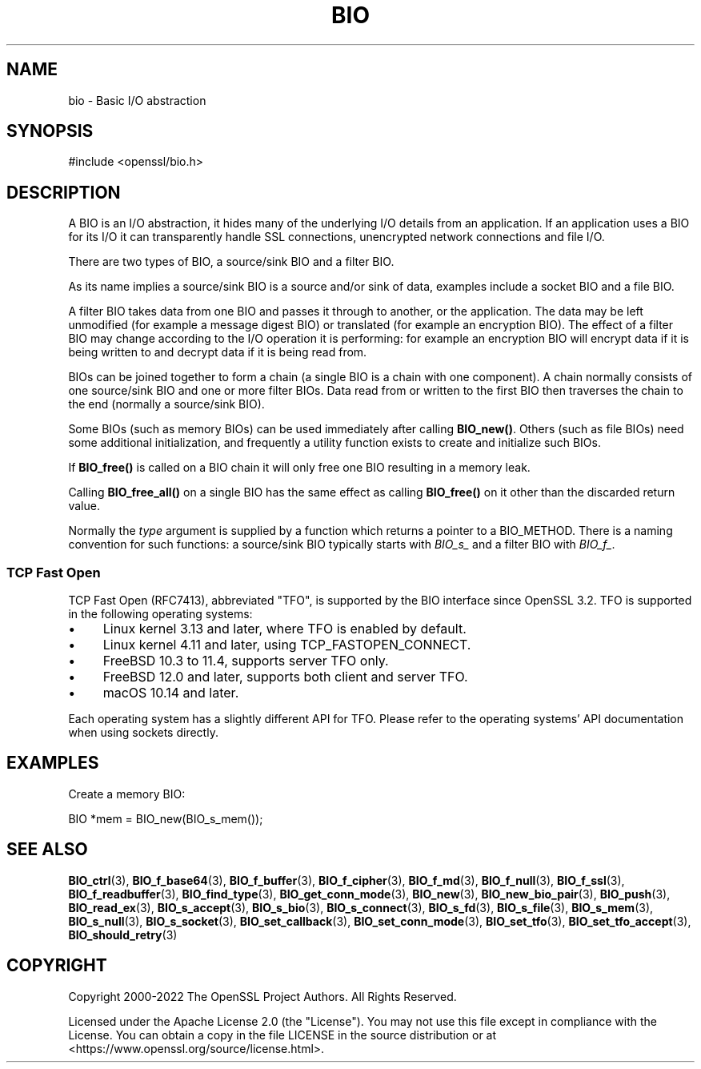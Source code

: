 .\" -*- mode: troff; coding: utf-8 -*-
.\" Automatically generated by Pod::Man 5.01 (Pod::Simple 3.43)
.\"
.\" Standard preamble:
.\" ========================================================================
.de Sp \" Vertical space (when we can't use .PP)
.if t .sp .5v
.if n .sp
..
.de Vb \" Begin verbatim text
.ft CW
.nf
.ne \\$1
..
.de Ve \" End verbatim text
.ft R
.fi
..
.\" \*(C` and \*(C' are quotes in nroff, nothing in troff, for use with C<>.
.ie n \{\
.    ds C` ""
.    ds C' ""
'br\}
.el\{\
.    ds C`
.    ds C'
'br\}
.\"
.\" Escape single quotes in literal strings from groff's Unicode transform.
.ie \n(.g .ds Aq \(aq
.el       .ds Aq '
.\"
.\" If the F register is >0, we'll generate index entries on stderr for
.\" titles (.TH), headers (.SH), subsections (.SS), items (.Ip), and index
.\" entries marked with X<> in POD.  Of course, you'll have to process the
.\" output yourself in some meaningful fashion.
.\"
.\" Avoid warning from groff about undefined register 'F'.
.de IX
..
.nr rF 0
.if \n(.g .if rF .nr rF 1
.if (\n(rF:(\n(.g==0)) \{\
.    if \nF \{\
.        de IX
.        tm Index:\\$1\t\\n%\t"\\$2"
..
.        if !\nF==2 \{\
.            nr % 0
.            nr F 2
.        \}
.    \}
.\}
.rr rF
.\" ========================================================================
.\"
.IX Title "BIO 7ossl"
.TH BIO 7ossl 2024-04-09 3.3.0 OpenSSL
.\" For nroff, turn off justification.  Always turn off hyphenation; it makes
.\" way too many mistakes in technical documents.
.if n .ad l
.nh
.SH NAME
bio \- Basic I/O abstraction
.SH SYNOPSIS
.IX Header "SYNOPSIS"
.Vb 1
\& #include <openssl/bio.h>
.Ve
.SH DESCRIPTION
.IX Header "DESCRIPTION"
A BIO is an I/O abstraction, it hides many of the underlying I/O
details from an application. If an application uses a BIO for its
I/O it can transparently handle SSL connections, unencrypted network
connections and file I/O.
.PP
There are two types of BIO, a source/sink BIO and a filter BIO.
.PP
As its name implies a source/sink BIO is a source and/or sink of data,
examples include a socket BIO and a file BIO.
.PP
A filter BIO takes data from one BIO and passes it through to
another, or the application. The data may be left unmodified (for
example a message digest BIO) or translated (for example an
encryption BIO). The effect of a filter BIO may change according
to the I/O operation it is performing: for example an encryption
BIO will encrypt data if it is being written to and decrypt data
if it is being read from.
.PP
BIOs can be joined together to form a chain (a single BIO is a chain
with one component). A chain normally consists of one source/sink
BIO and one or more filter BIOs. Data read from or written to the
first BIO then traverses the chain to the end (normally a source/sink
BIO).
.PP
Some BIOs (such as memory BIOs) can be used immediately after calling
\&\fBBIO_new()\fR. Others (such as file BIOs) need some additional initialization,
and frequently a utility function exists to create and initialize such BIOs.
.PP
If \fBBIO_free()\fR is called on a BIO chain it will only free one BIO resulting
in a memory leak.
.PP
Calling \fBBIO_free_all()\fR on a single BIO has the same effect as calling
\&\fBBIO_free()\fR on it other than the discarded return value.
.PP
Normally the \fItype\fR argument is supplied by a function which returns a
pointer to a BIO_METHOD. There is a naming convention for such functions:
a source/sink BIO typically starts with \fIBIO_s_\fR and
a filter BIO with \fIBIO_f_\fR.
.SS "TCP Fast Open"
.IX Subsection "TCP Fast Open"
TCP Fast Open (RFC7413), abbreviated "TFO", is supported by the BIO
interface since OpenSSL 3.2. TFO is supported in the following operating systems:
.IP \(bu 4
Linux kernel 3.13 and later, where TFO is enabled by default.
.IP \(bu 4
Linux kernel 4.11 and later, using TCP_FASTOPEN_CONNECT.
.IP \(bu 4
FreeBSD 10.3 to 11.4, supports server TFO only.
.IP \(bu 4
FreeBSD 12.0 and later, supports both client and server TFO.
.IP \(bu 4
macOS 10.14 and later.
.PP
Each operating system has a slightly different API for TFO. Please
refer to the operating systems' API documentation when using
sockets directly.
.SH EXAMPLES
.IX Header "EXAMPLES"
Create a memory BIO:
.PP
.Vb 1
\& BIO *mem = BIO_new(BIO_s_mem());
.Ve
.SH "SEE ALSO"
.IX Header "SEE ALSO"
\&\fBBIO_ctrl\fR\|(3),
\&\fBBIO_f_base64\fR\|(3), \fBBIO_f_buffer\fR\|(3),
\&\fBBIO_f_cipher\fR\|(3), \fBBIO_f_md\fR\|(3),
\&\fBBIO_f_null\fR\|(3), \fBBIO_f_ssl\fR\|(3),
\&\fBBIO_f_readbuffer\fR\|(3),
\&\fBBIO_find_type\fR\|(3),
\&\fBBIO_get_conn_mode\fR\|(3),
\&\fBBIO_new\fR\|(3),
\&\fBBIO_new_bio_pair\fR\|(3),
\&\fBBIO_push\fR\|(3), \fBBIO_read_ex\fR\|(3),
\&\fBBIO_s_accept\fR\|(3), \fBBIO_s_bio\fR\|(3),
\&\fBBIO_s_connect\fR\|(3), \fBBIO_s_fd\fR\|(3),
\&\fBBIO_s_file\fR\|(3), \fBBIO_s_mem\fR\|(3),
\&\fBBIO_s_null\fR\|(3), \fBBIO_s_socket\fR\|(3),
\&\fBBIO_set_callback\fR\|(3),
\&\fBBIO_set_conn_mode\fR\|(3),
\&\fBBIO_set_tfo\fR\|(3),
\&\fBBIO_set_tfo_accept\fR\|(3),
\&\fBBIO_should_retry\fR\|(3)
.SH COPYRIGHT
.IX Header "COPYRIGHT"
Copyright 2000\-2022 The OpenSSL Project Authors. All Rights Reserved.
.PP
Licensed under the Apache License 2.0 (the "License").  You may not use
this file except in compliance with the License.  You can obtain a copy
in the file LICENSE in the source distribution or at
<https://www.openssl.org/source/license.html>.
